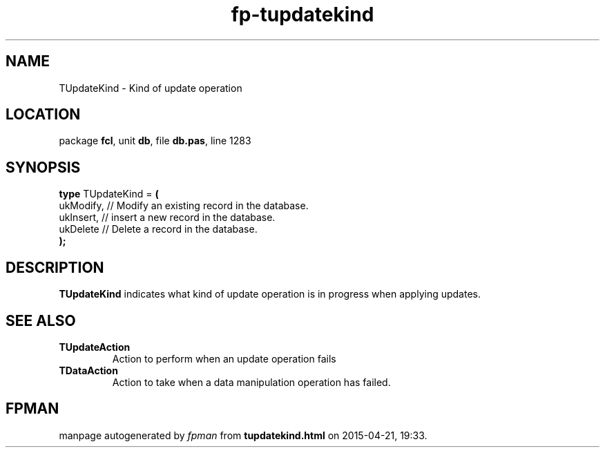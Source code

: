 .\" file autogenerated by fpman
.TH "fp-tupdatekind" 3 "2014-03-14" "fpman" "Free Pascal Programmer's Manual"
.SH NAME
TUpdateKind - Kind of update operation
.SH LOCATION
package \fBfcl\fR, unit \fBdb\fR, file \fBdb.pas\fR, line 1283
.SH SYNOPSIS
\fBtype\fR TUpdateKind = \fB(\fR
  ukModify, // Modify an existing record in the database.
  ukInsert, // insert a new record in the database.
  ukDelete  // Delete a record in the database.
.br
\fB);\fR
.SH DESCRIPTION
\fBTUpdateKind\fR indicates what kind of update operation is in progress when applying updates.


.SH SEE ALSO
.TP
.B TUpdateAction
Action to perform when an update operation fails
.TP
.B TDataAction
Action to take when a data manipulation operation has failed.

.SH FPMAN
manpage autogenerated by \fIfpman\fR from \fBtupdatekind.html\fR on 2015-04-21, 19:33.

